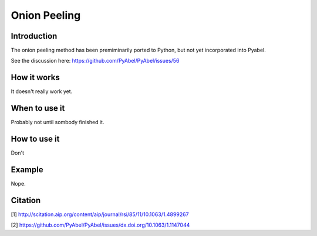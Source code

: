 Onion Peeling
=============



Introduction
------------

The onion peeling method has been premiminarily ported to Python, but not yet incorporated into Pyabel.

See the discussion here: https://github.com/PyAbel/PyAbel/issues/56

How it works
------------

It doesn't really work yet.


When to use it
--------------

Probably not until sombody finished it.


How to use it
-------------

Don't


Example
-------

Nope.




Citation
--------
[1] http://scitation.aip.org/content/aip/journal/rsi/85/11/10.1063/1.4899267

[2] https://github.com/PyAbel/PyAbel/issues/dx.doi.org/10.1063/1.1147044